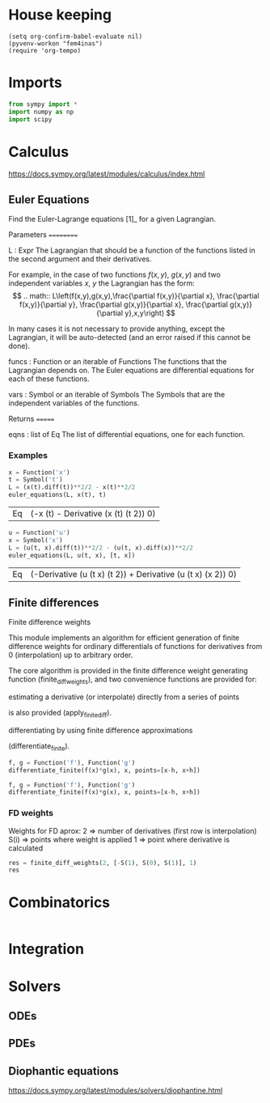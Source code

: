 * House keeping
#+begin_src elisp :results none
  (setq org-confirm-babel-evaluate nil)
  (pyvenv-workon "fem4inas")
  (require 'org-tempo)
#+end_src
* Imports
:PROPERTIES:
:header-args: :session py1
:END:

#+begin_src python :results none
  from sympy import *
  import numpy as np
  import scipy
#+end_src


* Calculus
:PROPERTIES:
:header-args: :session py1
:END:
https://docs.sympy.org/latest/modules/calculus/index.html

** Euler Equations
    Find the Euler-Lagrange equations [1]_ for a given Lagrangian.

    Parameters
    ==========

    L : Expr
        The Lagrangian that should be a function of the functions listed
        in the second argument and their derivatives.

        For example, in the case of two functions $f(x,y)$, $g(x,y)$ and
        two independent variables $x$, $y$ the Lagrangian has the form:
        \[
        .. math:: L\left(f(x,y),g(x,y),\frac{\partial f(x,y)}{\partial x},
        \frac{\partial f(x,y)}{\partial y},
        \frac{\partial g(x,y)}{\partial x},
        \frac{\partial g(x,y)}{\partial y},x,y\right)
        \]

        In many cases it is not necessary to provide anything, except the
        Lagrangian, it will be auto-detected (and an error raised if this
        cannot be done).

    funcs : Function or an iterable of Functions
        The functions that the Lagrangian depends on. The Euler equations
        are differential equations for each of these functions.

    vars : Symbol or an iterable of Symbols
        The Symbols that are the independent variables of the functions.

    Returns
    =======

    eqns : list of Eq
        The list of differential equations, one for each function.
*** Examples
#+NAME: Cal1
#+begin_src python
  x = Function('x')
  t = Symbol('t')
  L = (x(t).diff(t))**2/2 - x(t)**2/2
  euler_equations(L, x(t), t)
#+end_src

#+RESULTS: Cal1
| Eq | (-x (t) - Derivative (x (t) (t 2)) 0) |

#+NAME: Cal2
#+begin_src python
  u = Function('u')
  x = Symbol('x')
  L = (u(t, x).diff(t))**2/2 - (u(t, x).diff(x))**2/2
  euler_equations(L, u(t, x), [t, x])
#+end_src

#+RESULTS: Cal2
| Eq | (-Derivative (u (t x) (t 2)) + Derivative (u (t x) (x 2)) 0) |

** Finite differences
Finite difference weights

This module implements an algorithm for efficient generation of finite difference weights for ordinary differentials of functions for derivatives from 0 (interpolation) up to arbitrary order.

The core algorithm is provided in the finite difference weight generating function (finite_diff_weights), and two convenience functions are provided for:

    estimating a derivative (or interpolate) directly from a series of points

        is also provided (apply_finite_diff).

    differentiating by using finite difference approximations

        (differentiate_finite).

#+begin_src python
  f, g = Function('f'), Function('g')
  differentiate_finite(f(x)*g(x), x, points=[x-h, x+h])
#+end_src

#+RESULTS:
: -f(-h + x)*g(-h + x)/(2*h) + f(h + x)*g(h + x)/(2*h)

#+begin_src python
  f, g = Function('f'), Function('g')
  differentiate_finite(f(x)*g(x), x, points=[x-h, x+h])
#+end_src

*** FD weights
Weights for FD aprox:
2 => number of derivatives (first row is interpolation)
S(i) => points where weight is applied
1 => point where derivative is calculated
#+begin_src python
  res = finite_diff_weights(2, [-S(1), S(0), S(1)], 1)
  res
#+end_src

#+RESULTS:
| (1 0 0) | (-1 2 0) | (0 0 1)      |
| (0 0 0) | (-1 1 0) | (1/2 -2 3/2) |
| (0 0 0) | (0 0 0)  | (1 -2 1)     |

* Combinatorics
:PROPERTIES:
:header-args: :session py1
:END:

#+begin_src python
  
#+end_src

* Integration
:PROPERTIES:
:header-args: :session py1
:END:


* Solvers
** ODEs
** PDEs
** Diophantic equations
https://docs.sympy.org/latest/modules/solvers/diophantine.html

